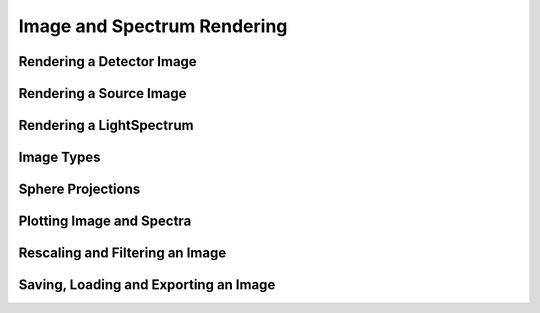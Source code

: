 Image and Spectrum Rendering
---------------------------------


Rendering a Detector Image
_____________________________________


Rendering a Source Image
_____________________________________


Rendering a LightSpectrum
_____________________________________


Image Types
_____________________________________


Sphere Projections
___________________________


Plotting Image and Spectra
_____________________________________


Rescaling and Filtering an Image
_____________________________________


Saving, Loading and Exporting an Image
___________________________________________


